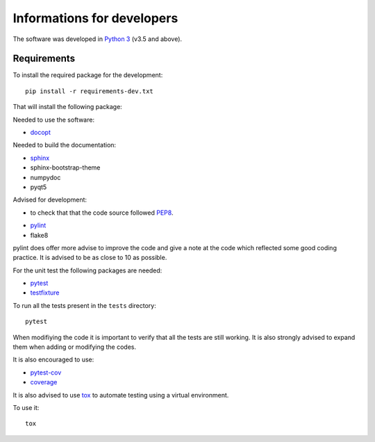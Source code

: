 .. _develop:

###########################
Informations for developers
###########################

The software was developed in `Python 3 <https://www.python.org/>`_ (v3.5 and above).

Requirements
============

To install the required package for the development::

    pip install -r requirements-dev.txt

That will install the following package:

Needed to use the software:

- `docopt <http://docopt.org/>`_

Needed to build the documentation:

- `sphinx <http://www.sphinx-doc.org/en/stable/#>`_
- sphinx-bootstrap-theme
- numpydoc
- pyqt5

Advised for development:

* to check that that the code source followed `PEP8 <https://www.python.org/dev/peps/pep-0008/>`_.

- `pylint <https://www.pylint.org/>`_
- flake8

pylint does offer more advise to improve the code and give a note at
the code which reflected some good coding practice.
It is advised to be as close to 10 as possible.

For the unit test the following packages are needed:

- `pytest <https://docs.pytest.org/en/latest/>`_
- `testfixture <http://testfixtures.readthedocs.io/en/latest/>`_

To run all the tests present in the ``tests`` directory::

    pytest

When modifiying the code it is important to verify that all
the tests are still working. It is also strongly advised to
expand them when adding or modifying the codes.

It is also encouraged to use:

- `pytest-cov <https://pypi.python.org/pypi/pytest-cov>`_
- `coverage <https://pypi.python.org/pypi/coverage>`_

It is also advised to use `tox <https://tox.readthedocs.io/en/latest/>`_
to automate testing using a virtual environment.

To use it::

    tox








